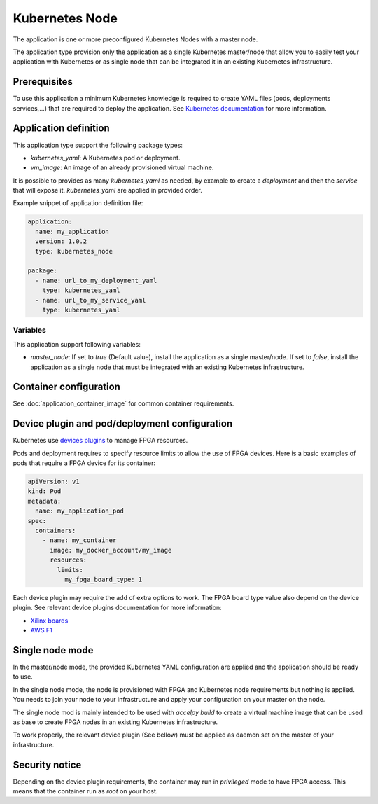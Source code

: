 Kubernetes Node
===============

The application is one or more preconfigured Kubernetes Nodes with a master
node.

The application type provision only the application as a single Kubernetes
master/node that allow you to easily test your application with Kubernetes or
as single node that can be integrated it in an existing Kubernetes
infrastructure.

Prerequisites
-------------

To use this application a minimum Kubernetes knowledge is required to create
YAML files (pods, deployments services,...) that are required to deploy the
application. See `Kubernetes documentation <https://kubernetes.io/docs/home/>`_
for more information.

Application definition
----------------------

This application type support the following package types:

* `kubernetes_yaml`: A Kubernetes pod or deployment.
* `vm_image`: An image of an already provisioned virtual machine.

It is possible to provides as many `kubernetes_yaml` as needed, by example to
create a *deployment* and then the *service* that will expose it.
`kubernetes_yaml` are applied in provided order.

Example snippet of application definition file:

.. code-block:: yaml

   application:
     name: my_application
     version: 1.0.2
     type: kubernetes_node

   package:
     - name: url_to_my_deployment_yaml
       type: kubernetes_yaml
     - name: url_to_my_service_yaml
       type: kubernetes_yaml

Variables
~~~~~~~~~

This application support following variables:

* `master_node`: If set to `true` (Default value), install the application as a
  single master/node. If set to `false`, install the application as a single
  node that must be integrated with an existing Kubernetes infrastructure.

Container configuration
-----------------------

See :doc:`application_container_image` for common container requirements.

Device plugin and pod/deployment configuration
----------------------------------------------

Kubernetes use
`devices plugins <https://kubernetes.io/docs/concepts/extend-kubernetes/compute-storage-net/device-plugins/>`_
to manage FPGA resources.

Pods and deployment requires to specify resource limits to allow the use of
FPGA devices. Here is a basic examples of pods that require a FPGA device
for its container:

.. code-block:: yaml

    apiVersion: v1
    kind: Pod
    metadata:
      name: my_application_pod
    spec:
      containers:
        - name: my_container
          image: my_docker_account/my_image
          resources:
            limits:
              my_fpga_board_type: 1

Each device plugin may require the add of extra options to work.
The FPGA board type value also depend on the device plugin.
See relevant device plugins documentation for more information:

* `Xilinx boards <https://github.com/Xilinx/FPGA_as_a_Service/tree/master/k8s-fpga-device-plugin/trunk>`_
* `AWS F1 <https://github.com/Xilinx/FPGA_as_a_Service/tree/master/k8s-fpga-device-plugin/trunk/aws>`_

Single node mode
----------------

In the master/node mode, the provided Kubernetes YAML configuration are applied
and the application should be ready to use.

In the single node mode, the node is provisioned with FPGA and Kubernetes node
requirements but nothing is applied. You needs to join your node to your
infrastructure  and apply your configuration on your master on the node.

The single node mod is mainly intended to be used with `accelpy build` to create
a virtual machine image that can be used as base to create FPGA nodes in an
existing Kubernetes infrastructure.

To work properly, the relevant device plugin (See bellow) must be applied as
daemon set on the master of your infrastructure.

Security notice
---------------

Depending on the device plugin requirements, the container may run
in `privileged` mode to have FPGA access. This means that the container run as
`root` on your host.
